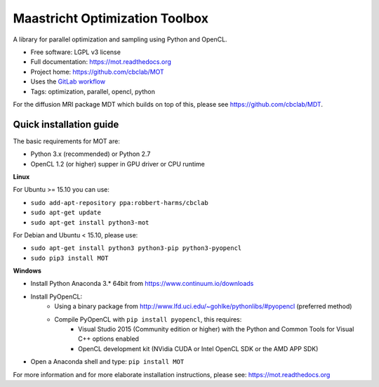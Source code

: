 Maastricht Optimization Toolbox
===============================

.. image:: https://badge.fury.io/py/mot.png
    :target: http://badge.fury.io/py/mot


A library for parallel optimization and sampling using Python and OpenCL.

* Free software: LGPL v3 license
* Full documentation: https://mot.readthedocs.org
* Project home: https://github.com/cbclab/MOT
* Uses the `GitLab workflow <https://docs.gitlab.com/ee/workflow/gitlab_flow.html>`_
* Tags: optimization, parallel, opencl, python

For the diffusion MRI package MDT which builds on top of this, please see https://github.com/cbclab/MDT.


Quick installation guide
^^^^^^^^^^^^^^^^^^^^^^^^
The basic requirements for MOT are:

* Python 3.x (recommended) or Python 2.7
* OpenCL 1.2 (or higher) supper in GPU driver or CPU runtime


**Linux**

For Ubuntu >= 15.10 you can use:

* ``sudo add-apt-repository ppa:robbert-harms/cbclab``
* ``sudo apt-get update``
* ``sudo apt-get install python3-mot``


For Debian and Ubuntu < 15.10, please use:

* ``sudo apt-get install python3 python3-pip python3-pyopencl``
* ``sudo pip3 install MOT``


**Windows**

* Install Python Anaconda 3.* 64bit from https://www.continuum.io/downloads
* Install PyOpenCL:
    * Using a binary package from http://www.lfd.uci.edu/~gohlke/pythonlibs/#pyopencl (preferred method)
    * Compile PyOpenCL with ``pip install pyopencl``, this requires:
        * Visual Studio 2015 (Community edition or higher) with the Python and Common Tools for Visual C++ options enabled
        * OpenCL development kit (NVidia CUDA or Intel OpenCL SDK or the AMD APP SDK)
* Open a Anaconda shell and type: ``pip install MOT``


For more information and for more elaborate installation instructions, please see: https://mot.readthedocs.org
